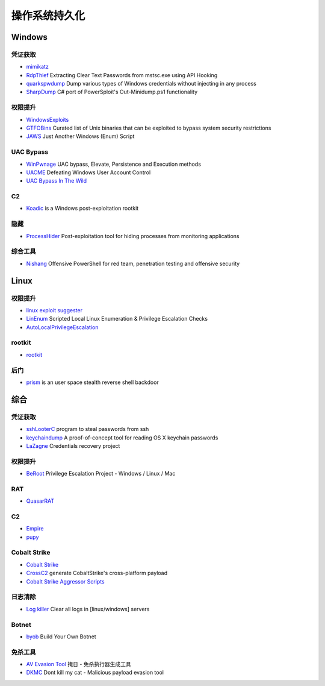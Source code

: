 操作系统持久化
========================================

Windows
----------------------------------------

凭证获取 
~~~~~~~~~~~~~~~~~~~~~~~~~~~~~~~~~~~~~~~~
- `mimikatz <https://github.com/gentilkiwi/mimikatz>`_
- `RdpThief <https://github.com/0x09AL/RdpThief>`_ Extracting Clear Text Passwords from mstsc.exe using API Hooking
- `quarkspwdump <https://github.com/quarkslab/quarkspwdump>`_ Dump various types of Windows credentials without injecting in any process
- `SharpDump <https://github.com/GhostPack/SharpDump>`_ C# port of PowerSploit's Out-Minidump.ps1 functionality

权限提升
~~~~~~~~~~~~~~~~~~~~~~~~~~~~~~~~~~~~~~~~
- `WindowsExploits <https://github.com/abatchy17/WindowsExploits>`_
- `GTFOBins <https://github.com/GTFOBins/GTFOBins.github.io>`_ Curated list of Unix binaries that can be exploited to bypass system security restrictions
- `JAWS <https://github.com/411Hall/JAWS>`_ Just Another Windows (Enum) Script

UAC Bypass
~~~~~~~~~~~~~~~~~~~~~~~~~~~~~~~~~~~~~~~~
- `WinPwnage <https://github.com/rootm0s/WinPwnage>`_ UAC bypass, Elevate, Persistence and Execution methods
- `UACME <https://github.com/hfiref0x/UACME>`_ Defeating Windows User Account Control
- `UAC Bypass In The Wild <https://github.com/sailay1996/UAC_Bypass_In_The_Wild>`_

C2
~~~~~~~~~~~~~~~~~~~~~~~~~~~~~~~~~~~~~~~~
- `Koadic <https://github.com/zerosum0x0/koadic>`_ is a Windows post-exploitation rootkit

隐藏
~~~~~~~~~~~~~~~~~~~~~~~~~~~~~~~~~~~~~~~~
- `ProcessHider <https://github.com/M00nRise/ProcessHider>`_ Post-exploitation tool for hiding processes from monitoring applications

综合工具
~~~~~~~~~~~~~~~~~~~~~~~~~~~~~~~~~~~~~~~~
- `Nishang <https://github.com/samratashok/nishang>`_ Offensive PowerShell for red team, penetration testing and offensive security

Linux
----------------------------------------

权限提升
~~~~~~~~~~~~~~~~~~~~~~~~~~~~~~~~~~~~~~~~
- `linux exploit suggester <https://github.com/mzet-/linux-exploit-suggester>`_
- `LinEnum <https://github.com/rebootuser/LinEnum>`_ Scripted Local Linux Enumeration & Privilege Escalation Checks
- `AutoLocalPrivilegeEscalation <https://github.com/ngalongc/AutoLocalPrivilegeEscalation>`_

rootkit
~~~~~~~~~~~~~~~~~~~~~~~~~~~~~~~~~~~~~~~~
- `rootkit <https://github.com/nurupo/rootkit>`_

后门
~~~~~~~~~~~~~~~~~~~~~~~~~~~~~~~~~~~~~~~~
- `prism <https://github.com/andreafabrizi/prism>`_ is an user space stealth reverse shell backdoor

综合
----------------------------------------

凭证获取 
~~~~~~~~~~~~~~~~~~~~~~~~~~~~~~~~~~~~~~~~
- `sshLooterC <https://github.com/mthbernardes/sshLooterC>`_ program to steal passwords from ssh
- `keychaindump <https://github.com/juuso/keychaindump>`_ A proof-of-concept tool for reading OS X keychain passwords
- `LaZagne <https://github.com/AlessandroZ/LaZagne>`_ Credentials recovery project

权限提升
~~~~~~~~~~~~~~~~~~~~~~~~~~~~~~~~~~~~~~~~
- `BeRoot <https://github.com/AlessandroZ/BeRoot>`_ Privilege Escalation Project - Windows / Linux / Mac

RAT
~~~~~~~~~~~~~~~~~~~~~~~~~~~~~~~~~~~~~~~~
- `QuasarRAT <https://github.com/quasar/QuasarRAT>`_

C2
~~~~~~~~~~~~~~~~~~~~~~~~~~~~~~~~~~~~~~~~
- `Empire <https://github.com/EmpireProject/Empire>`_
- `pupy <https://github.com/n1nj4sec/pupy>`_

Cobalt Strike
~~~~~~~~~~~~~~~~~~~~~~~~~~~~~~~~~~~~~~~~
- `Cobalt Strike <https://www.cobaltstrike.com>`_
- `CrossC2 <https://github.com/gloxec/CrossC2>`_ generate CobaltStrike's cross-platform payload
- `Cobalt Strike Aggressor Scripts <https://github.com/timwhitez/Cobalt-Strike-Aggressor-Scripts>`_

日志清除
~~~~~~~~~~~~~~~~~~~~~~~~~~~~~~~~~~~~~~~~
- `Log killer <https://github.com/Rizer0/Log-killer>`_ Clear all logs in [linux/windows] servers

Botnet
~~~~~~~~~~~~~~~~~~~~~~~~~~~~~~~~~~~~~~~~
- `byob <https://github.com/malwaredllc/byob>`_ Build Your Own Botnet

免杀工具
~~~~~~~~~~~~~~~~~~~~~~~~~~~~~~~~~~~~~~~~
- `AV Evasion Tool <https://github.com/1y0n/AV_Evasion_Tool>`_ 掩日 - 免杀执行器生成工具
- `DKMC <https://github.com/Mr-Un1k0d3r/DKMC>`_ Dont kill my cat - Malicious payload evasion tool
